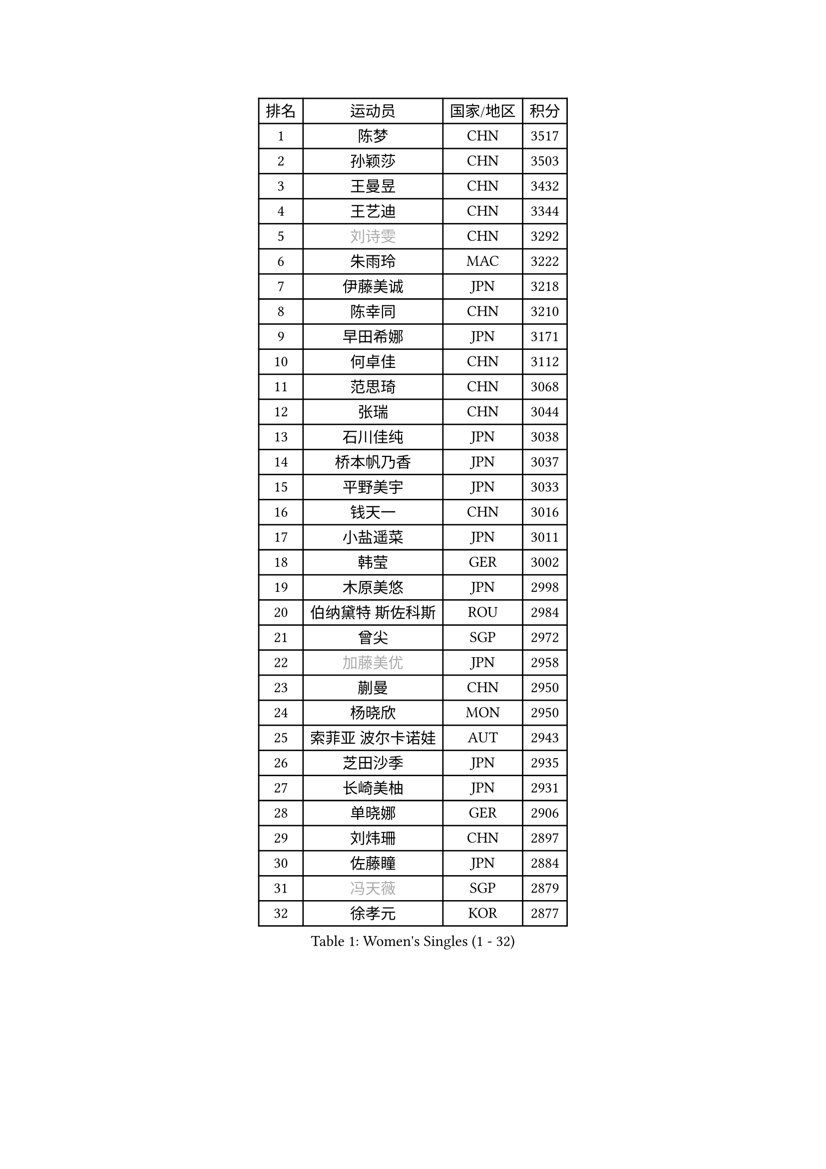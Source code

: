 
#set text(font: ("Courier New", "NSimSun"))
#figure(
  caption: "Women's Singles (1 - 32)",
    table(
      columns: 4,
      [排名], [运动员], [国家/地区], [积分],
      [1], [陈梦], [CHN], [3517],
      [2], [孙颖莎], [CHN], [3503],
      [3], [王曼昱], [CHN], [3432],
      [4], [王艺迪], [CHN], [3344],
      [5], [#text(gray, "刘诗雯")], [CHN], [3292],
      [6], [朱雨玲], [MAC], [3222],
      [7], [伊藤美诚], [JPN], [3218],
      [8], [陈幸同], [CHN], [3210],
      [9], [早田希娜], [JPN], [3171],
      [10], [何卓佳], [CHN], [3112],
      [11], [范思琦], [CHN], [3068],
      [12], [张瑞], [CHN], [3044],
      [13], [石川佳纯], [JPN], [3038],
      [14], [桥本帆乃香], [JPN], [3037],
      [15], [平野美宇], [JPN], [3033],
      [16], [钱天一], [CHN], [3016],
      [17], [小盐遥菜], [JPN], [3011],
      [18], [韩莹], [GER], [3002],
      [19], [木原美悠], [JPN], [2998],
      [20], [伯纳黛特 斯佐科斯], [ROU], [2984],
      [21], [曾尖], [SGP], [2972],
      [22], [#text(gray, "加藤美优")], [JPN], [2958],
      [23], [蒯曼], [CHN], [2950],
      [24], [杨晓欣], [MON], [2950],
      [25], [索菲亚 波尔卡诺娃], [AUT], [2943],
      [26], [芝田沙季], [JPN], [2935],
      [27], [长崎美柚], [JPN], [2931],
      [28], [单晓娜], [GER], [2906],
      [29], [刘炜珊], [CHN], [2897],
      [30], [佐藤瞳], [JPN], [2884],
      [31], [#text(gray, "冯天薇")], [SGP], [2879],
      [32], [徐孝元], [KOR], [2877],
    )
  )#pagebreak()

#set text(font: ("Courier New", "NSimSun"))
#figure(
  caption: "Women's Singles (33 - 64)",
    table(
      columns: 4,
      [排名], [运动员], [国家/地区], [积分],
      [33], [傅玉], [POR], [2875],
      [34], [郑怡静], [TPE], [2873],
      [35], [安藤南], [JPN], [2866],
      [36], [陈熠], [CHN], [2860],
      [37], [申裕斌], [KOR], [2854],
      [38], [杜凯琹], [HKG], [2843],
      [39], [张本美和], [JPN], [2835],
      [40], [玛妮卡 巴特拉], [IND], [2831],
      [41], [袁嘉楠], [FRA], [2823],
      [42], [石洵瑶], [CHN], [2815],
      [43], [田志希], [KOR], [2815],
      [44], [阿德里安娜 迪亚兹], [PUR], [2808],
      [45], [朱成竹], [HKG], [2803],
      [46], [刘佳], [AUT], [2798],
      [47], [郭雨涵], [CHN], [2787],
      [48], [李恩惠], [KOR], [2780],
      [49], [崔孝珠], [KOR], [2777],
      [50], [大藤沙月], [JPN], [2775],
      [51], [覃予萱], [CHN], [2773],
      [52], [陈思羽], [TPE], [2756],
      [53], [邵杰妮], [POR], [2753],
      [54], [金河英], [KOR], [2752],
      [55], [梁夏银], [KOR], [2748],
      [56], [森樱], [JPN], [2746],
      [57], [SAWETTABUT Suthasini], [THA], [2746],
      [58], [张安], [USA], [2738],
      [59], [妮娜 米特兰姆], [GER], [2734],
      [60], [PESOTSKA Margaryta], [UKR], [2727],
      [61], [王 艾米], [USA], [2723],
      [62], [吴洋晨], [CHN], [2716],
      [63], [琳达 伯格斯特罗姆], [SWE], [2716],
      [64], [#text(gray, "ABRAAMIAN Elizabet")], [RUS], [2710],
    )
  )#pagebreak()

#set text(font: ("Courier New", "NSimSun"))
#figure(
  caption: "Women's Singles (65 - 96)",
    table(
      columns: 4,
      [排名], [运动员], [国家/地区], [积分],
      [65], [齐菲], [CHN], [2703],
      [66], [斯丽贾 阿库拉], [IND], [2674],
      [67], [DIACONU Adina], [ROU], [2672],
      [68], [倪夏莲], [LUX], [2663],
      [69], [王晓彤], [CHN], [2660],
      [70], [普利西卡 帕瓦德], [FRA], [2657],
      [71], [韩菲儿], [CHN], [2651],
      [72], [笹尾明日香], [JPN], [2646],
      [73], [#text(gray, "BILENKO Tetyana")], [UKR], [2643],
      [74], [李昱谆], [TPE], [2634],
      [75], [边宋京], [PRK], [2631],
      [76], [#text(gray, "YOO Eunchong")], [KOR], [2629],
      [77], [朱芊曦], [KOR], [2625],
      [78], [李时温], [KOR], [2624],
      [79], [HUANG Yi-Hua], [TPE], [2623],
      [80], [奥拉万 帕拉南], [THA], [2616],
      [81], [ZARIF Audrey], [FRA], [2615],
      [82], [徐奕], [CHN], [2605],
      [83], [安妮特 考夫曼], [GER], [2603],
      [84], [LIU Hsing-Yin], [TPE], [2603],
      [85], [纵歌曼], [CHN], [2601],
      [86], [KIM Byeolnim], [KOR], [2601],
      [87], [高桥 布鲁娜], [BRA], [2600],
      [88], [YOON Hyobin], [KOR], [2596],
      [89], [伊丽莎白 萨玛拉], [ROU], [2590],
      [90], [金娜英], [KOR], [2587],
      [91], [LUTZ Charlotte], [FRA], [2585],
      [92], [#text(gray, "SOO Wai Yam Minnie")], [HKG], [2584],
      [93], [张墨], [CAN], [2583],
      [94], [杨蕙菁], [CHN], [2583],
      [95], [BAJOR Natalia], [POL], [2578],
      [96], [艾希卡 穆克吉], [IND], [2575],
    )
  )#pagebreak()

#set text(font: ("Courier New", "NSimSun"))
#figure(
  caption: "Women's Singles (97 - 128)",
    table(
      columns: 4,
      [排名], [运动员], [国家/地区], [积分],
      [97], [#text(gray, "MONTEIRO DODEAN Daniela")], [ROU], [2568],
      [98], [布里特 伊尔兰德], [NED], [2567],
      [99], [#text(gray, "佩特丽莎 索尔佳")], [GER], [2564],
      [100], [MADARASZ Dora], [HUN], [2552],
      [101], [WINTER Sabine], [GER], [2551],
      [102], [SURJAN Sabina], [SRB], [2546],
      [103], [GUISNEL Oceane], [FRA], [2544],
      [104], [CIOBANU Irina], [ROU], [2542],
      [105], [克里斯蒂娜 卡尔伯格], [SWE], [2542],
      [106], [金琴英], [PRK], [2536],
      [107], [SU Pei-Ling], [TPE], [2534],
      [108], [DRAGOMAN Andreea], [ROU], [2528],
      [109], [#text(gray, "NG Wing Nam")], [HKG], [2524],
      [110], [CHENG Hsien-Tzu], [TPE], [2522],
      [111], [BALAZOVA Barbora], [SVK], [2521],
      [112], [LAY Jian Fang], [AUS], [2518],
      [113], [MATELOVA Hana], [CZE], [2518],
      [114], [玛利亚 肖], [ESP], [2517],
      [115], [李皓晴], [HKG], [2517],
      [116], [MANTZ Chantal], [GER], [2516],
      [117], [#text(gray, "LIN Ye")], [SGP], [2515],
      [118], [LAM Yee Lok], [HKG], [2512],
      [119], [#text(gray, "VOROBEVA Olga")], [RUS], [2512],
      [120], [刘杨子], [AUS], [2508],
      [121], [ZHANG Xiangyu], [CHN], [2505],
      [122], [GROFOVA Karin], [CZE], [2498],
      [123], [CHASSELIN Pauline], [FRA], [2498],
      [124], [DE NUTTE Sarah], [LUX], [2493],
      [125], [LABOSOVA Ema], [SVK], [2491],
      [126], [CHITALE Diya Parag], [IND], [2489],
      [127], [#text(gray, "MIGOT Marie")], [FRA], [2488],
      [128], [LUTZ Camille], [FRA], [2488],
    )
  )